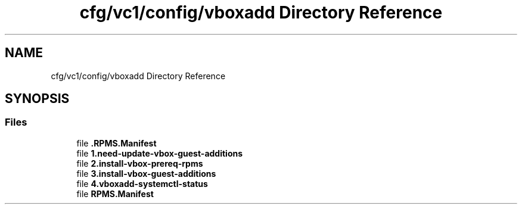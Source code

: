 .TH "cfg/vc1/config/vboxadd Directory Reference" 3 "Wed Apr 15 2020" "HPC Collaboratory" \" -*- nroff -*-
.ad l
.nh
.SH NAME
cfg/vc1/config/vboxadd Directory Reference
.SH SYNOPSIS
.br
.PP
.SS "Files"

.in +1c
.ti -1c
.RI "file \fB\&.RPMS\&.Manifest\fP"
.br
.ti -1c
.RI "file \fB1\&.need\-update\-vbox\-guest\-additions\fP"
.br
.ti -1c
.RI "file \fB2\&.install\-vbox\-prereq\-rpms\fP"
.br
.ti -1c
.RI "file \fB3\&.install\-vbox\-guest\-additions\fP"
.br
.ti -1c
.RI "file \fB4\&.vboxadd\-systemctl\-status\fP"
.br
.ti -1c
.RI "file \fBRPMS\&.Manifest\fP"
.br
.in -1c

